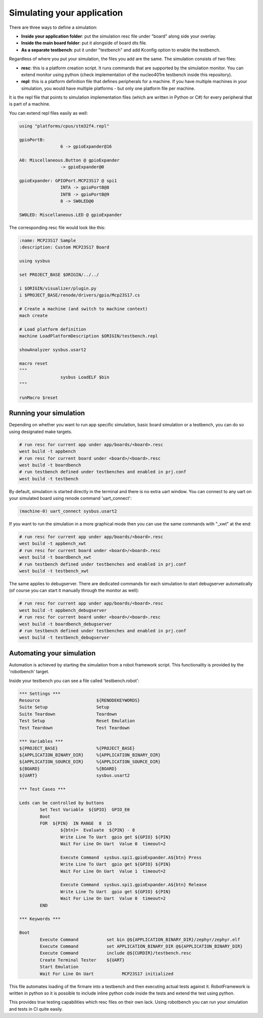 .. SPDX-License-Identifier: Apache-2.0
.. Copyright 2022 Martin Schröder <info@swedishembedded.com>
   Consulting: https://swedishembedded.com/go
   Training: https://swedishembedded.com/tag/training

Simulating your application
===========================

There are three ways to define a simulation:

- **Inside your application folder**: put the simulation resc file under "board"
  along side your overlay.
- **Inside the main board folder**: put it alongside of board dts file.
- **As a separate testbench**: put it under "testbench" and add Kconfig option
  to enable the testbench.

Regardless of where you put your simulation, the files you add are the same. The
simulation consists of two files:

- **resc**: this is a platform creation script. It runs commands that are
  supported by the simulation monitor. You can extend monitor using python
  (check implementation of the nucleo401re testbench inside this repository).
- **repl**: this is a platform definition file that defines peripherals for a
  machine. If you have multiple machines in your simulation, you would have
  multiple platforms - but only one platform file per machine.

It is the repl file that points to simulation implementation files (which are
written in Python or C#) for every peripheral that is part of a machine.

You can extend repl files easily as well:

.. code-block:: text

	using "platforms/cpus/stm32f4.repl"

	gpioPortB:
			6 -> gpioExpander@16

	A0: Miscellaneous.Button @ gpioExpander
			-> gpioExpander@0

	gpioExpander: GPIOPort.MCP23S17 @ spi1
			INTA -> gpioPortB@8
			INTB -> gpioPortB@9
			8 -> SW0LED@0

	SW0LED: Miscellaneous.LED @ gpioExpander

The corresponding resc file would look like this:

.. code-block:: text

	:name: MCP23S17 Sample
	:description: Custom MCP23S17 Board

	using sysbus

	set PROJECT_BASE $ORIGIN/../../

	i $ORIGIN/visualizer/plugin.py
	i $PROJECT_BASE/renode/drivers/gpio/Mcp23S17.cs

	# Create a machine (and switch to machine context)
	mach create

	# Load platform definition
	machine LoadPlatformDescription $ORIGIN/testbench.repl

	showAnalyzer sysbus.usart2

	macro reset
	"""
			sysbus LoadELF $bin
	"""

	runMacro $reset

Running your simulation
-----------------------

Depending on whether you want to run app specific simulation, basic board
simulation or a testbench, you can do so using designated make targets.

.. code-block:: console

	# run resc for current app under app/boards/<board>.resc
	west build -t appbench
	# run resc for current board under <board>/<board>.resc
	west build -t boardbench
	# run testbench defined under testbenches and enabled in prj.conf
	west build -t testbench

By default, simulation is started directly in the terminal and there is no extra
uart window. You can connect to any uart on your simulated board using renode
command 'uart_connect':

.. code-block:: console

	(machine-0) uart_connect sysbus.usart2

If you want to run the simulation in a more graphical mode then you can use the
same commands with "_xwt" at the end:

.. code-block:: console

	# run resc for current app under app/boards/<board>.resc
	west build -t appbench_xwt
	# run resc for current board under <board>/<board>.resc
	west build -t boardbench_xwt
	# run testbench defined under testbenches and enabled in prj.conf
	west build -t testbench_xwt

The same applies to debugserver. There are dedicated commands for each
simulation to start debugserver automatically (of course you can start it
manually through the monitor as well):

.. code-block:: console

	# run resc for current app under app/boards/<board>.resc
	west build -t appbench_debugserver
	# run resc for current board under <board>/<board>.resc
	west build -t boardbench_debugserver
	# run testbench defined under testbenches and enabled in prj.conf
	west build -t testbench_debugserver

Automating your simulation
--------------------------

Automation is achieved by starting the simulation from a robot framework script.
This functionality is provided by the 'robotbench' target.

Inside your testbench you can see a file called 'testbench.robot':

.. code-block:: text

	*** Settings ***
	Resource                      ${RENODEKEYWORDS}
	Suite Setup                   Setup
	Suite Teardown                Teardown
	Test Setup                    Reset Emulation
	Test Teardown                 Test Teardown

	*** Variables ***
	${PROJECT_BASE}               %{PROJECT_BASE}
	${APPLICATION_BINARY_DIR}     %{APPLICATION_BINARY_DIR}
	${APPLICATION_SOURCE_DIR}     %{APPLICATION_SOURCE_DIR}
	${BOARD}                      %{BOARD}
	${UART}                       sysbus.usart2

	*** Test Cases ***

	Leds can be controlled by buttons
		Set Test Variable  ${GPIO}  GPIO_E0
		Boot
		FOR  ${PIN}  IN RANGE  8  15
			${btn}=  Evaluate  ${PIN} - 8
			Write Line To Uart  gpio get ${GPIO} ${PIN}
			Wait For Line On Uart  Value 0  timeout=2

			Execute Command  sysbus.spi1.gpioExpander.A${btn} Press
			Write Line To Uart  gpio get ${GPIO} ${PIN}
			Wait For Line On Uart  Value 1  timeout=2

			Execute Command  sysbus.spi1.gpioExpander.A${btn} Release
			Write Line To Uart  gpio get ${GPIO} ${PIN}
			Wait For Line On Uart  Value 0  timeout=2
		END

	*** Keywords ***

	Boot
		Execute Command           set bin @${APPLICATION_BINARY_DIR}/zephyr/zephyr.elf
		Execute Command           set APPLICATION_BINARY_DIR @${APPLICATION_BINARY_DIR}
		Execute Command           include @${CURDIR}/testbench.resc
		Create Terminal Tester    ${UART}
		Start Emulation
		Wait For Line On Uart		MCP23S17 initialized

This file automates loading of the firmare into a testbench and then executing
actual tests against it. RobotFramework is written in python so it is possible
to include inline python code inside the tests and extend the test using python.

This provides true testing capabilities which resc files on their own lack.
Using robotbench you can run your simulation and tests in CI quite easily.
